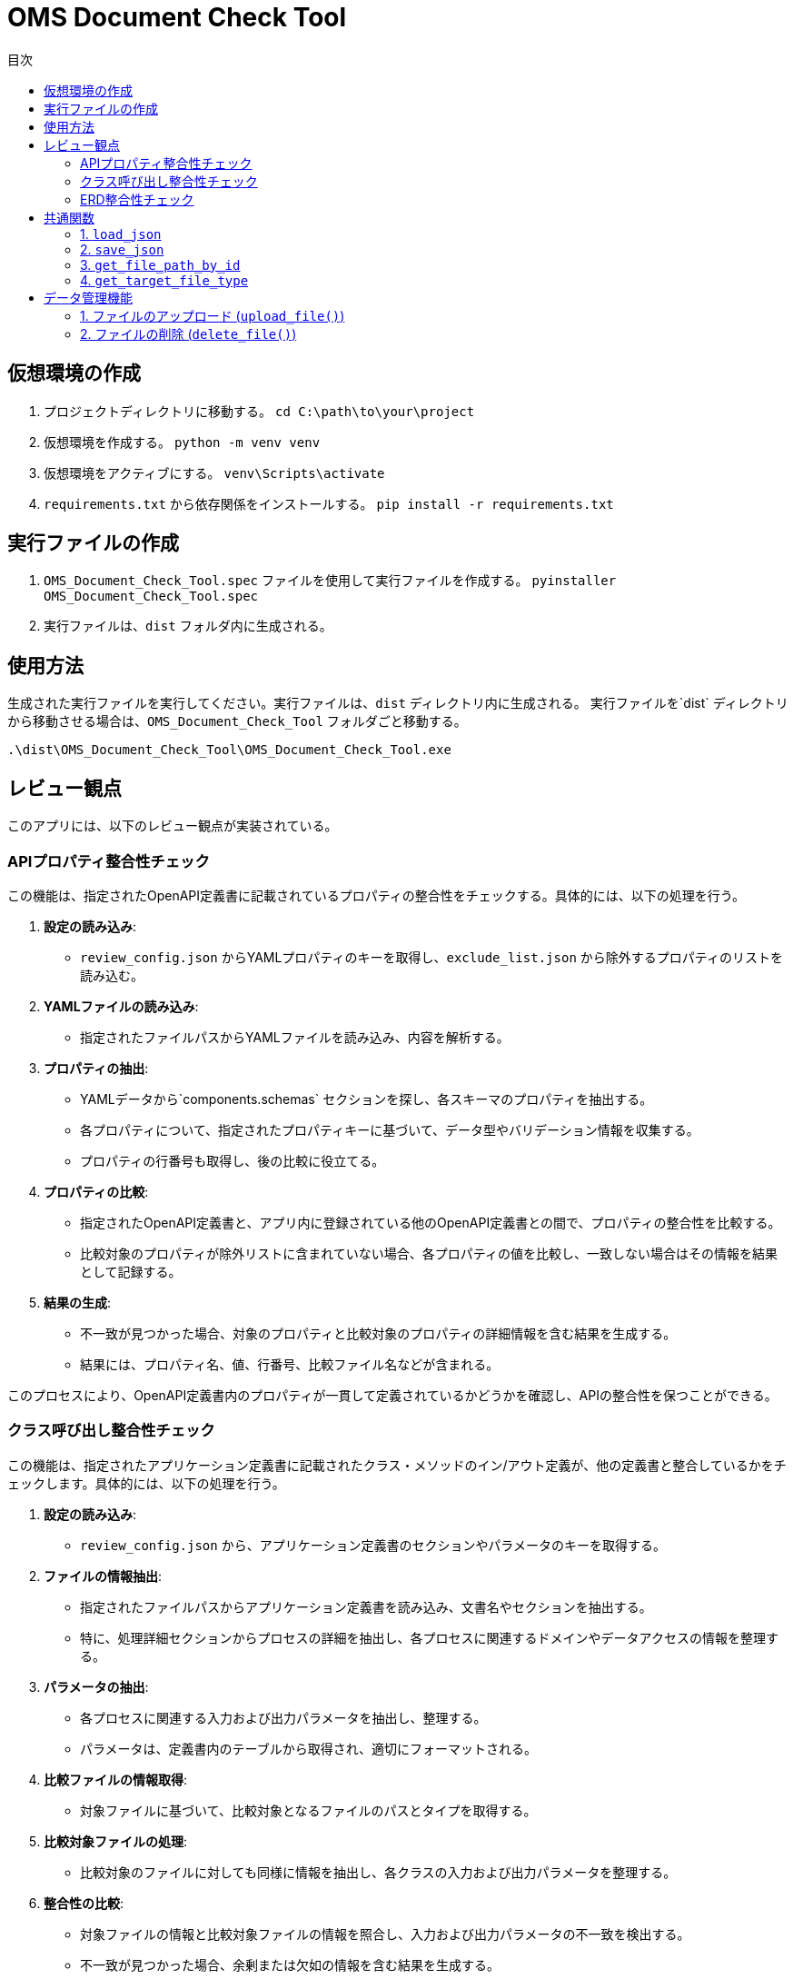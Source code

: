 
= OMS Document Check Tool
:toc:
:toc-title: 目次
:toclevels: 3

== 仮想環境の作成
1. プロジェクトディレクトリに移動する。
`cd C:\path\to\your\project`

2. 仮想環境を作成する。
`python -m venv venv`

3. 仮想環境をアクティブにする。
`venv\Scripts\activate`

4. `requirements.txt` から依存関係をインストールする。
`pip install -r requirements.txt`

== 実行ファイルの作成
1. `OMS_Document_Check_Tool.spec` ファイルを使用して実行ファイルを作成する。
`pyinstaller OMS_Document_Check_Tool.spec`

2. 実行ファイルは、`dist` フォルダ内に生成される。

== 使用方法
生成された実行ファイルを実行してください。実行ファイルは、`dist` ディレクトリ内に生成される。
実行ファイルを`dist` ディレクトリから移動させる場合は、`OMS_Document_Check_Tool` フォルダごと移動する。

`.\dist\OMS_Document_Check_Tool\OMS_Document_Check_Tool.exe`

== レビュー観点
このアプリには、以下のレビュー観点が実装されている。

=== APIプロパティ整合性チェック
この機能は、指定されたOpenAPI定義書に記載されているプロパティの整合性をチェックする。具体的には、以下の処理を行う。

1. **設定の読み込み**:
   - `review_config.json` からYAMLプロパティのキーを取得し、`exclude_list.json` から除外するプロパティのリストを読み込む。

2. **YAMLファイルの読み込み**:
   - 指定されたファイルパスからYAMLファイルを読み込み、内容を解析する。

3. **プロパティの抽出**:
   - YAMLデータから`components.schemas` セクションを探し、各スキーマのプロパティを抽出する。
   - 各プロパティについて、指定されたプロパティキーに基づいて、データ型やバリデーション情報を収集する。
   - プロパティの行番号も取得し、後の比較に役立てる。

4. **プロパティの比較**:
   - 指定されたOpenAPI定義書と、アプリ内に登録されている他のOpenAPI定義書との間で、プロパティの整合性を比較する。
   - 比較対象のプロパティが除外リストに含まれていない場合、各プロパティの値を比較し、一致しない場合はその情報を結果として記録する。

5. **結果の生成**:
   - 不一致が見つかった場合、対象のプロパティと比較対象のプロパティの詳細情報を含む結果を生成する。
   - 結果には、プロパティ名、値、行番号、比較ファイル名などが含まれる。

このプロセスにより、OpenAPI定義書内のプロパティが一貫して定義されているかどうかを確認し、APIの整合性を保つことができる。

=== クラス呼び出し整合性チェック
この機能は、指定されたアプリケーション定義書に記載されたクラス・メソッドのイン/アウト定義が、他の定義書と整合しているかをチェックします。具体的には、以下の処理を行う。

1. **設定の読み込み**:
   - `review_config.json` から、アプリケーション定義書のセクションやパラメータのキーを取得する。

2. **ファイルの情報抽出**:
   - 指定されたファイルパスからアプリケーション定義書を読み込み、文書名やセクションを抽出する。
   - 特に、処理詳細セクションからプロセスの詳細を抽出し、各プロセスに関連するドメインやデータアクセスの情報を整理する。

3. **パラメータの抽出**:
   - 各プロセスに関連する入力および出力パラメータを抽出し、整理する。
   - パラメータは、定義書内のテーブルから取得され、適切にフォーマットされる。

4. **比較ファイルの情報取得**:
   - 対象ファイルに基づいて、比較対象となるファイルのパスとタイプを取得する。

5. **比較対象ファイルの処理**:
   - 比較対象のファイルに対しても同様に情報を抽出し、各クラスの入力および出力パラメータを整理する。

6. **整合性の比較**:
   - 対象ファイルの情報と比較対象ファイルの情報を照合し、入力および出力パラメータの不一致を検出する。
   - 不一致が見つかった場合、余剰または欠如の情報を含む結果を生成する。

7. **結果の生成**:
   - 比較結果には、対象ファイルのパラメータ情報、行番号、比較ファイル名、比較対象のパラメータ情報などが含まれる。

このプロセスにより、アプリケーション定義書内のクラス呼び出しが一貫して定義されているかどうかを確認し、システム全体の整合性を保つことができる。

=== ERD整合性チェック
この機能は、指定されたデータアクセス定義書に記載されたSQLとERDとの整合性をチェックします。具体的には、以下の処理を行う。

1. **設定の読み込み**:
   - `review_config.json` から、SQLブロックのプレフィックスやERDのセクション名、カラム名、フィールド名などの設定を読み込む。

2. **AsciidocからSQLの抽出**:
   - 指定されたAsciidocファイルからSQLブロックを抽出します。SQLブロックは、特定のプレフィックスで始まり、ブロックの開始と終了を示すデリミタで囲まれる。

3. **SQLの解析**:
   - 抽出したSQLを解析し、使用されているテーブル名、カラム名、共通テーブル式（CTE）を特定します。この情報は、後の整合性チェックに使用される。

4. **ERDの解析**:
   - 指定されたERDファイルを読み込み、テーブル名とそのフィールド（カラム）を抽出します。ERDの情報は、SQLと比較するための基準となる。

5. **SQLとERDの比較**:
   - 抽出したSQLのテーブル名とカラム名をERDの情報と比較する。
   - SQLに含まれるテーブルがERDに存在しない場合や、カラムがERDに定義されていない場合は、不一致として記録する。

6. **不一致の記録**:
   - 不一致が見つかった場合、対象のテーブル名やカラム名、行番号、ERDファイル名などの情報を含む結果を生成する。

7. **結果の生成**:
   - 最終的に、不一致のリストを生成し、整合性チェックの結果を返す。

このプロセスにより、データアクセス定義書内のSQLがERDに基づいて正しく定義されているかどうかを確認し、データベース設計の整合性を保つことができる。

== 共通関数
このアプリケーションでは、以下の共通関数が実装されています。これらの関数は、設定ファイルの読み込みやファイルパスの取得に使用される。

=== 1. `load_json`

- **説明**: 指定されたJSONファイルを読み込み、その内容を辞書形式で返す。
- **処理内容**:
  - アプリケーションがフリーズされているかどうかを確認し、適切なベースパスを設定する。
  - 指定されたファイル名に基づいて、JSONファイルのパスを構築する。
  - ファイルを開き、内容を読み込んで辞書として返す。

=== 2. `save_json`

- **説明**: 指定されたJSONファイルにデータを保存する。
- **処理内容**:
  - アプリケーションがフリーズされているかどうかを確認し、適切なベースパスを設定する。
  - 指定されたファイル名に基づいて、JSONファイルのパスを構築する。
  - データをJSON形式でファイルに書き込む。

=== 3. `get_file_path_by_id`

- **説明**: 指定されたファイルIDに基づいて、対応するファイルのパスを取得する。
- **処理内容**:
  - `upload_file_info.json` からファイル情報を読み込む。
  - アプリケーションがフリーズされているかどうかを確認し、適切なベースパスを設定する。
  - ファイルIDに一致するファイル情報を検索し、ファイル名からファイルパスを構築して返す。
  - 一致するファイルが見つからない場合は、空の文字列を返す。

=== 4. `get_target_file_type`

- **説明**: 指定されたファイルパスに基づいて、ファイルのタイプを取得する。
- **処理内容**:
  - `upload_file_info.json` からファイル情報を読み込む。
  - 指定されたファイル名に一致するファイル情報を検索し、そのファイルタイプを取得して返す。
  - 一致するファイルが見つからない場合は、空の文字列を返す。

これらの共通関数は、アプリケーション内での設定管理やファイル操作を効率化し、コードの再利用性を高めるために使用される。

== データ管理機能
このアプリケーションには、ファイルのアップロードおよび削除を管理するためのデータ管理機能が実装されています。具体的には、以下の処理を行う。

=== 1. ファイルのアップロード (`upload_file()`)
- **説明**: クライアントから送信されたファイルをサーバーにアップロードする。
- **処理内容**:
  - リクエストからファイルタイプとファイルを取得する。
  - アップロード先のフォルダを設定し、既存のファイル情報を読み込む。
  - 新しいファイルIDを生成し、各ファイルを保存する。
  - 既存のファイルがアップロードされた場合は、登録日を更新する。
  - アップロード結果をJSON形式で返す。
  - アップロードに成功したファイルとエラーが発生したファイルの情報を含むレスポンスを返す。

=== 2. ファイルの削除 (`delete_file()`)
- **説明**: 指定されたファイルIDに基づいて、サーバー上のファイルを削除する。
- **処理内容**:
  - リクエストから削除するファイルIDを取得する。
  - 既存のファイル情報を読み込み、削除対象のファイルを特定する。
  - 各ファイルを削除し、削除結果をJSON形式で返す。
  - 削除に成功したファイルとエラーが発生した場合のメッセージを含むレスポンスを返す。

これらのデータ管理機能により、アプリケーションはファイルのアップロードと削除を効率的に管理し、ユーザーが必要なファイルを簡単に操作できるようにしている。
